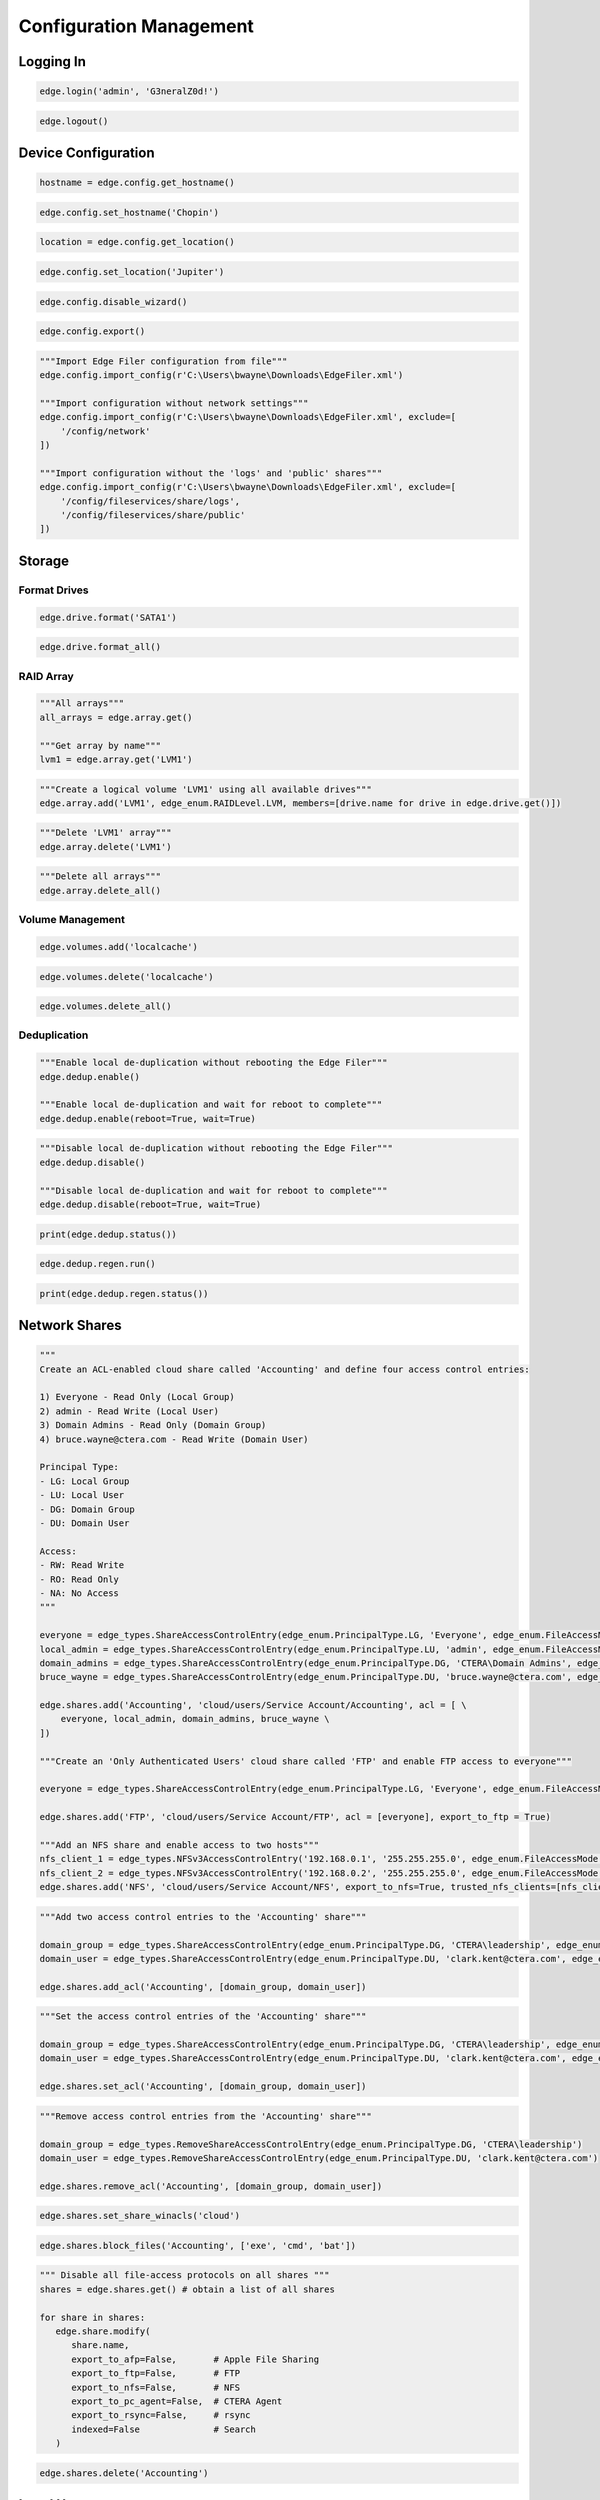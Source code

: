 ========================
Configuration Management
========================

Logging In
==========

.. automethod:: cterasdk.objects.synchronous.edge.Edge.login
   :noindex:

.. code-block:: python

   edge.login('admin', 'G3neralZ0d!')

.. automethod:: cterasdk.objects.synchronous.edge.Edge.logout
   :noindex:

.. code-block:: python

   edge.logout()

Device Configuration
====================

.. automethod:: cterasdk.edge.config.Config.get_hostname
   :noindex:

.. code-block:: python

   hostname = edge.config.get_hostname()

.. automethod:: cterasdk.edge.config.Config.set_hostname
   :noindex:

.. code-block:: python

   edge.config.set_hostname('Chopin')

.. automethod:: cterasdk.edge.config.Config.get_location
   :noindex:

.. code-block:: python

   location = edge.config.get_location()

.. automethod:: cterasdk.edge.config.Config.set_location
   :noindex:

.. code-block:: python

   edge.config.set_location('Jupiter')

.. automethod:: cterasdk.edge.config.Config.disable_wizard
   :noindex:

.. code-block:: python

   edge.config.disable_wizard()

.. automethod:: cterasdk.edge.config.Config.export
   :noindex:

.. code-block:: python

   edge.config.export()

.. automethod:: cterasdk.edge.config.Config.import_config
   :noindex:

.. code-block:: python

   """Import Edge Filer configuration from file"""
   edge.config.import_config(r'C:\Users\bwayne\Downloads\EdgeFiler.xml')

   """Import configuration without network settings"""
   edge.config.import_config(r'C:\Users\bwayne\Downloads\EdgeFiler.xml', exclude=[
       '/config/network'
   ])

   """Import configuration without the 'logs' and 'public' shares"""
   edge.config.import_config(r'C:\Users\bwayne\Downloads\EdgeFiler.xml', exclude=[
       '/config/fileservices/share/logs',
       '/config/fileservices/share/public'
   ])

Storage
=======

Format Drives
-------------

.. automethod:: cterasdk.edge.drive.Drive.format
   :noindex:

.. code-block:: python

   edge.drive.format('SATA1')

.. automethod:: cterasdk.edge.drive.Drive.format_all
   :noindex:

.. code-block:: python

   edge.drive.format_all()

RAID Array
----------

.. automethod:: cterasdk.edge.array.Array.get
   :noindex:

.. code-block:: python

   """All arrays"""
   all_arrays = edge.array.get()

   """Get array by name"""
   lvm1 = edge.array.get('LVM1')

.. automethod:: cterasdk.edge.array.Array.add
   :noindex:

.. code-block:: python

   """Create a logical volume 'LVM1' using all available drives"""
   edge.array.add('LVM1', edge_enum.RAIDLevel.LVM, members=[drive.name for drive in edge.drive.get()])

.. automethod:: cterasdk.edge.array.Array.delete
   :noindex:

.. code-block:: python

   """Delete 'LVM1' array"""
   edge.array.delete('LVM1')

.. automethod:: cterasdk.edge.array.Array.delete_all
   :noindex:

.. code-block:: python

   """Delete all arrays"""
   edge.array.delete_all()


Volume Management
-----------------

.. automethod:: cterasdk.edge.volumes.Volumes.add
   :noindex:

.. code-block:: python

   edge.volumes.add('localcache')

.. automethod:: cterasdk.edge.volumes.Volumes.delete
   :noindex:

.. code-block:: python

   edge.volumes.delete('localcache')

.. automethod:: cterasdk.edge.volumes.Volumes.delete_all
   :noindex:

.. code-block:: python

   edge.volumes.delete_all()


Deduplication
-------------

.. automethod:: cterasdk.edge.dedup.Dedup.enable
   :noindex:

.. code-block:: python

   """Enable local de-duplication without rebooting the Edge Filer"""
   edge.dedup.enable()

   """Enable local de-duplication and wait for reboot to complete"""
   edge.dedup.enable(reboot=True, wait=True)

.. automethod:: cterasdk.edge.dedup.Dedup.disable
   :noindex:

.. code-block:: python

   """Disable local de-duplication without rebooting the Edge Filer"""
   edge.dedup.disable()

   """Disable local de-duplication and wait for reboot to complete"""
   edge.dedup.disable(reboot=True, wait=True)


.. automethod:: cterasdk.edge.dedup.Dedup.status
   :noindex:

.. code-block:: python

   print(edge.dedup.status())

.. automethod:: cterasdk.edge.dedup.Regeneration.run
   :noindex:

.. code-block:: python

   edge.dedup.regen.run()

.. automethod:: cterasdk.edge.dedup.Regeneration.status
   :noindex:

.. code-block:: python

   print(edge.dedup.regen.status())


Network Shares
==============

.. automethod:: cterasdk.edge.shares.Shares.add
   :noindex:

.. code-block:: python

   """
   Create an ACL-enabled cloud share called 'Accounting' and define four access control entries:

   1) Everyone - Read Only (Local Group)
   2) admin - Read Write (Local User)
   3) Domain Admins - Read Only (Domain Group)
   4) bruce.wayne@ctera.com - Read Write (Domain User)

   Principal Type:
   - LG: Local Group
   - LU: Local User
   - DG: Domain Group
   - DU: Domain User

   Access:
   - RW: Read Write
   - RO: Read Only
   - NA: No Access
   """

   everyone = edge_types.ShareAccessControlEntry(edge_enum.PrincipalType.LG, 'Everyone', edge_enum.FileAccessMode.RO)
   local_admin = edge_types.ShareAccessControlEntry(edge_enum.PrincipalType.LU, 'admin', edge_enum.FileAccessMode.RW)
   domain_admins = edge_types.ShareAccessControlEntry(edge_enum.PrincipalType.DG, 'CTERA\Domain Admins', edge_enum.FileAccessMode.RO)
   bruce_wayne = edge_types.ShareAccessControlEntry(edge_enum.PrincipalType.DU, 'bruce.wayne@ctera.com', edge_enum.FileAccessMode.RW)

   edge.shares.add('Accounting', 'cloud/users/Service Account/Accounting', acl = [ \
       everyone, local_admin, domain_admins, bruce_wayne \
   ])

   """Create an 'Only Authenticated Users' cloud share called 'FTP' and enable FTP access to everyone"""

   everyone = edge_types.ShareAccessControlEntry(edge_enum.PrincipalType.LG, 'Everyone', edge_enum.FileAccessMode.RW)

   edge.shares.add('FTP', 'cloud/users/Service Account/FTP', acl = [everyone], export_to_ftp = True)

   """Add an NFS share and enable access to two hosts"""
   nfs_client_1 = edge_types.NFSv3AccessControlEntry('192.168.0.1', '255.255.255.0', edge_enum.FileAccessMode.RW)  # read write
   nfs_client_2 = edge_types.NFSv3AccessControlEntry('192.168.0.2', '255.255.255.0', edge_enum.FileAccessMode.RO)  # read only
   edge.shares.add('NFS', 'cloud/users/Service Account/NFS', export_to_nfs=True, trusted_nfs_clients=[nfs_client_1, nfs_client_2])


.. automethod:: cterasdk.edge.shares.Shares.add_acl
   :noindex:

.. code-block:: python

   """Add two access control entries to the 'Accounting' share"""

   domain_group = edge_types.ShareAccessControlEntry(edge_enum.PrincipalType.DG, 'CTERA\leadership', edge_enum.FileAccessMode.RW)
   domain_user = edge_types.ShareAccessControlEntry(edge_enum.PrincipalType.DU, 'clark.kent@ctera.com', edge_enum.FileAccessMode.RO)

   edge.shares.add_acl('Accounting', [domain_group, domain_user])

.. automethod:: cterasdk.edge.shares.Shares.set_acl
   :noindex:

.. code-block:: python

   """Set the access control entries of the 'Accounting' share"""

   domain_group = edge_types.ShareAccessControlEntry(edge_enum.PrincipalType.DG, 'CTERA\leadership', edge_enum.FileAccessMode.RW)
   domain_user = edge_types.ShareAccessControlEntry(edge_enum.PrincipalType.DU, 'clark.kent@ctera.com', edge_enum.FileAccessMode.RO)

   edge.shares.set_acl('Accounting', [domain_group, domain_user])

.. automethod:: cterasdk.edge.shares.Shares.remove_acl
   :noindex:

.. code-block:: python

   """Remove access control entries from the 'Accounting' share"""

   domain_group = edge_types.RemoveShareAccessControlEntry(edge_enum.PrincipalType.DG, 'CTERA\leadership')
   domain_user = edge_types.RemoveShareAccessControlEntry(edge_enum.PrincipalType.DU, 'clark.kent@ctera.com')

   edge.shares.remove_acl('Accounting', [domain_group, domain_user])

.. automethod:: cterasdk.edge.shares.Shares.set_share_winacls
   :noindex:

.. code-block:: python

   edge.shares.set_share_winacls('cloud')

.. automethod:: cterasdk.edge.shares.Shares.block_files
   :noindex:

.. code-block:: python

   edge.shares.block_files('Accounting', ['exe', 'cmd', 'bat'])

.. automethod:: cterasdk.edge.shares.Shares.modify
   :noindex:

.. code-block:: python

   """ Disable all file-access protocols on all shares """
   shares = edge.shares.get() # obtain a list of all shares

   for share in shares:
      edge.share.modify(
         share.name,
         export_to_afp=False,       # Apple File Sharing
         export_to_ftp=False,       # FTP
         export_to_nfs=False,       # NFS
         export_to_pc_agent=False,  # CTERA Agent
         export_to_rsync=False,     # rsync
         indexed=False              # Search
      )

.. automethod:: cterasdk.edge.shares.Shares.delete
   :noindex:

.. code-block:: python

   edge.shares.delete('Accounting')

Local Users
===========

.. automethod:: cterasdk.edge.users.Users.add
   :noindex:

.. code-block:: python

   edge.users.add('Clark', 'Kryptonite1!') # without a full name, email or custom uid

   edge.users.add('alice', 'W!z4rd0fOz!', 'Alice Wonderland') # including a full name

   edge.users.add('Bruce', 'GothamCity1!', 'Bruce Wayne', 'bruce.wayne@we.com', uid = 1940) # all

.. automethod:: cterasdk.edge.users.Users.modify
   :noindex:

.. code-block:: python

   edge.users.modify('Clark', 'Passw0rd1!') # Change a user's password
   edge.users.modify('Clark', email='clark.kent@krypton.com') # Change a user's email

.. automethod:: cterasdk.edge.users.Users.delete
   :noindex:

.. code-block:: python

   edge.users.delete('alice')

.. automethod:: cterasdk.edge.users.Users.add_first_user
   :noindex:

.. code-block:: python

   edge.users.add_first_user('admin', 'L3tsG3tR34dyT0Rumbl3!')

Local Groups
============

.. automethod:: cterasdk.edge.groups.Groups.add_members
   :noindex:

.. code-block:: python

   """Add Bruce Wayne to the local Administrators group"""
   member = edge_types.UserGroupEntry(edge_enum.PrincipalType.DU, 'bruce.wayne@we.com')
   edge.groups.add_members('Administrators', [member])

   """Add Bruce Wayne and Domain Admins to the local Administrators group"""

   domain_user = edge_types.UserGroupEntry(edge_enum.PrincipalType.DU, 'bruce.wayne@we.com')
   domain_group = edge_types.UserGroupEntry(edge_enum.PrincipalType.DG, 'WE\Domain Admins')
   edge.groups.add_members('Administrators', [domain_user, domain_group])

.. automethod:: cterasdk.edge.groups.Groups.remove_members
   :noindex:

.. code-block:: python

   """Remove Bruce Wayne from the local Administrators group"""

   edge.groups.remove_members('Administrators', [('DU', 'bruce.wayne@we.com')])

   """Remove Bruce Wayne and Domain Admins from the local Administrators group"""

   edge.groups.remove_members('Administrators', [('DU', 'bruce.wayne@we.com'), ('DG', 'WE\Domain Admins')])

Active Directory
================

.. automethod:: cterasdk.edge.directoryservice.DirectoryService.connect
   :noindex:

.. code-block:: python

   edge.directoryservice.connect('ctera.local', 'administrator', 'B4tMob!l3')

   """Connect to the EMEA Organizational Unit"""

   edge.directoryservice.connect('ctera.local', 'administrator', 'B4tMob!l3', 'ou=EMEA, dc=ctera, dc=local')

.. note:: the `ou` parameter must specify the distinguished name of the organizational unit

.. automethod:: cterasdk.edge.directoryservice.DirectoryService.get_advanced_mapping
   :noindex:

.. code-block:: python

   for domain, mapping in edge.directoryservice.get_advanced_mapping().items():
       print(domain)
       print(mapping)

.. note:: to retrieve a list of domain flat names, use :py:func:`cterasdk.edge.directoryservice.domains()`

.. automethod:: cterasdk.edge.directoryservice.DirectoryService.set_advanced_mapping
   :noindex:

.. code-block:: python

   """Create a list of domain mappings"""

   advanced_mapping = [
       common_types.ADDomainIDMapping('CTERA-PRD', 1000001, 2000000),
       common_types.ADDomainIDMapping('CTERA-LAB', 2000001, 3000000),
       common_types.ADDomainIDMapping('CTERA-LDR', 3000001, 4000000)
   ]

   edge.directoryservice.set_advanced_mapping(advanced_mapping)  # this function will skip domains that are not found

.. note:: to retrieve a list of domain flat names, use :py:func:`cterasdk.edge.directoryservice.domains()`

.. automethod:: cterasdk.edge.directoryservice.DirectoryService.disconnect
   :noindex:

.. code-block:: python

   edge.directoryservice.disconnect()

.. automethod:: cterasdk.edge.directoryservice.DirectoryService.domains
   :noindex:

.. code-block:: python

   domains = edge.directoryservice.domains()

   print(domains)

.. automethod:: cterasdk.edge.directoryservice.DirectoryService.set_static_domain_controller
   :noindex:

.. code-block:: python

   edge.directoryservice.set_static_domain_controller('192.168.90.1')

.. automethod:: cterasdk.edge.directoryservice.DirectoryService.get_static_domain_controller
   :noindex:

.. code-block:: python

   domain_controller = edge.directoryservice.get_static_domain_controller()
   print(domain_controller)

.. automethod:: cterasdk.edge.directoryservice.DirectoryService.remove_static_domain_controller
   :noindex:

.. code-block:: python

   edge.directoryservice.remove_static_domain_controller()

Connecting to CTERA Portal
==========================

.. automethod:: cterasdk.edge.services.Services.connect
   :noindex:

.. warning:: To ignore certificate errors when connecting to CTERA Portal, use: ``cterasdk.settings.sessions.management.edge.services.ssl = False``
..

.. code-block:: python

   edge.services.connect('tenant.ctera.com', 'svc_account', 'Th3AmazingR4ce!', 'EV32') # activate as an EV32

..

.. code-block:: python

   edge.services.connect('52.204.15.122', 'svc_account', 'Th3AmazingR4ce!', 'EV64') # activate as an EV64

..

.. automethod:: cterasdk.edge.services.Services.activate
   :noindex:

   This method's behavior is identical to :py:func:`cterasdk.edge.services.Services.connect()`

.. code-block:: python

   edge.services.activate('tenant.ctera.com', 'svc_account', 'fd3a-301b-88d5-e1a9-cbdb') # activate as an EV16

.. automethod:: cterasdk.edge.services.Services.reconnect
   :noindex:

.. code-block:: python

   edge.services.reconnect()

.. automethod:: cterasdk.edge.services.Services.disconnect
   :noindex:

.. code-block:: python

   edge.services.disconnect()

.. automethod:: cterasdk.edge.services.Services.enable_sso
   :noindex:

Configuring a License
=====================

.. automethod:: cterasdk.edge.licenses.Licenses.apply
   :noindex:

.. code-block:: python

   edge.license.apply('EV32')

.. note:: A license can also be specified upon connecting the Edge Filer to the Portal. See :py:func:`cterasdk.edge.services.Services.connect()` for more details.

Cache Management
================

.. automethod:: cterasdk.edge.cache.Cache.enable
   :noindex:

.. code-block:: python

   edge.cache.enable()

.. automethod:: cterasdk.edge.cache.Cache.disable
   :noindex:

.. code-block:: python

   edge.cache.disable()

.. warning:: All data synchronized from the cloud will be deleted and all unsynchronized changes will be lost.

.. automethod:: cterasdk.edge.cache.Cache.force_eviction
   :noindex:

.. code-block:: python

   edge.cache.force_eviction()

Subfolder Pinning
-----------------

.. automethod:: cterasdk.edge.cache.Cache.pin
   :noindex:

.. code-block:: python

   """ Pin a cloud folder named 'data' owned by 'Service Account' """
   edge.cache.pin('users/Service Account/data')

.. automethod:: cterasdk.edge.cache.Cache.pin_exclude
   :noindex:

.. code-block:: python

   """ Exclude a subfolder from a pinned cloud folder """
   edge.cache.pin_exclude('users/Service Account/data/accounting')

.. automethod:: cterasdk.edge.cache.Cache.remove_pin
   :noindex:

.. code-block:: python

   """ Remove a pin from a previously pinned folder """
   edge.cache.remove_pin('users/Service Account/data')

.. automethod:: cterasdk.edge.cache.Cache.pin_all
   :noindex:

.. code-block:: python

   """ Pin all folders """
   edge.cache.pin_all()

.. automethod:: cterasdk.edge.cache.Cache.unpin_all
   :noindex:

.. code-block:: python

   """ Remove all folder pins """
   edge.cache.unpin_all()

Cloud Backup
============

.. automethod:: cterasdk.edge.backup.Backup.configure
   :noindex:

.. code-block:: python

   """Configure backup without a passphrase"""

   edge.backup.configure()

.. automethod:: cterasdk.edge.backup.Backup.start
   :noindex:

.. code-block:: python

   edge.backup.start()

.. automethod:: cterasdk.edge.backup.Backup.suspend
   :noindex:

.. code-block:: python

   edge.backup.suspend()

.. automethod:: cterasdk.edge.backup.Backup.unsuspend
   :noindex:

.. code-block:: python

   edge.backup.unsuspend()

Backup Selection
----------------

.. automethod:: cterasdk.edge.backup.BackupFiles.unselect_all
   :noindex:

.. code-block:: python

   edge.backup.files.unselect_all()

Cloud Synchronization
=====================

.. automethod:: cterasdk.edge.sync.Sync.suspend
   :noindex:

.. code-block:: python

   edge.sync.suspend()

.. automethod:: cterasdk.edge.sync.Sync.unsuspend
   :noindex:

.. code-block:: python

   edge.sync.unsuspend()

.. automethod:: cterasdk.edge.sync.Sync.exclude_files
   :noindex:

.. code-block:: python

   edge.sync.exclude_files(['exe', 'cmd', 'bat'])  # exclude file extensions

   edge.sync.exclude_files(filenames=['Cloud Sync.lnk', 'The quick brown fox.docx'])  # exclude file names

   """Exclude file extensions and file names"""
   edge.sync.exclude_files(['exe', 'cmd'], ['Cloud Sync.lnk'])

   """
   Create a custom exclusion rule

   Exclude files that their name starts with 'tmp' and smaller than 1 MB (1,048,576 bytes)
   """
   name_filter_rule = common_types.FileFilterBuilder.name().startswith('tmp')
   size_filter_rule = common_types.FileFilterBuilder.size().less_than(1048576)
   exclusion_rule = common_types.FilterBackupSet('Custom exclusion rule', filter_rules=[name_filter_rule, size_filter_rule])

   edge.sync.exclude_files(custom_exclusion_rules=[exclusion_rule])

.. automethod:: cterasdk.edge.sync.Sync.remove_file_exclusion_rules
    :noindex:

.. code-block:: python

   edge.sync.remove_file_exclusion_rules()

.. automethod:: cterasdk.edge.sync.Sync.evict
   :noindex:

.. code-block:: python

   """Evict a directory"""
   background_task_ref = edge.sync.evict('/Share/path/to/sub/directory')  # non-blocking call
   print(background_task_ref)

   """Evict a directory and wait for eviction to complete - blocking"""
   edge.sync.evict('/Share/path/to/sub/directory', wait=True)  # blocking call


Bandwidth Throttling
--------------------

.. automethod:: cterasdk.edge.sync.CloudSyncBandwidthThrottling.get_policy
   :noindex:

.. automethod:: cterasdk.edge.sync.CloudSyncBandwidthThrottling.set_policy
   :noindex:

.. code-block:: python

   """Throttle bandwidth during business hours on week days: Monday - Friday"""
   schedule1 = common_types.TimeRange().start('07:00:00').end('19:00:00').days(common_enum.DayOfWeek.Weekdays).build()
   rule1 = common_types.ThrottlingRuleBuilder().upload(50).download(50).schedule(schedule1).build()

   """Throttle bandwidth off business hours on week days: Monday - Friday"""
   schedule2 = common_types.TimeRange().start('19:00:00').end('07:00:00').days(common_enum.DayOfWeek.Weekdays).build()
   rule2 = common_types.ThrottlingRuleBuilder().upload(100).download(100).schedule(schedule2).build()

   """Throttle bandwidth during weekends: Saturday, Sunday"""
   schedule3 = common_types.TimeRange().start('00:00:00').end('23:59:00').days(common_enum.DayOfWeek.Weekend).build()
   rule3 = common_types.ThrottlingRuleBuilder().upload(500).download(500).schedule(schedule3).build()

   edge.sync.throttling.set_policy([rule1, rule2, rule3])


File Access Protocols
=====================

.. automethod:: cterasdk.edge.ftp.FTP.disable
   :noindex:

.. code-block:: python

   edge.ftp.disable()

.. automethod:: cterasdk.edge.afp.AFP.disable
   :noindex:

.. code-block:: python

   edge.afp.disable()

.. automethod:: cterasdk.edge.nfs.NFS.disable
   :noindex:

.. code-block:: python

   edge.nfs.disable()

.. automethod:: cterasdk.edge.rsync.RSync.disable
   :noindex:

.. code-block:: python

   edge.rsync.disable()

Windows File Sharing (CIFS/SMB)
-------------------------------

.. automethod:: cterasdk.edge.smb.SMB.enable
   :noindex:

.. code-block:: python

   edge.smb.enable()

.. automethod:: cterasdk.edge.smb.SMB.disable
   :noindex:

.. code-block:: python

   edge.smb.disable()

.. automethod:: cterasdk.edge.smb.SMB.set_packet_signing
   :noindex:

.. code-block:: python

   edge.smb.set_packet_signing('If client agrees')

.. automethod:: cterasdk.edge.smb.SMB.enable_abe
   :noindex:

.. code-block:: python

   edge.smb.enable_abe()

.. automethod:: cterasdk.edge.smb.SMB.disable_abe
   :noindex:

.. code-block:: python

   edge.smb.disable_abe()

.. automethod:: cterasdk.edge.aio.AIO.enable
   :noindex:

.. code-block:: python

   edge.aio.enable()

.. automethod:: cterasdk.edge.aio.AIO.disable
   :noindex:

.. code-block:: python

   edge.aio.disable()


Network
=======

.. automethod:: cterasdk.edge.network.Network.set_static_ipaddr
   :noindex:

.. code-block:: python

   edge.network.set_static_ipaddr('10.100.102.4', '255.255.255.0', '10.100.102.1', '10.100.102.1')

   edge.show('/status/network/ports/0/ip') # will print the IP configuration

.. automethod:: cterasdk.edge.network.Network.set_static_nameserver
   :noindex:

.. code-block:: python

   edge.network.set_static_nameserver('10.100.102.1') # to set the primary name server

   edge.network.set_static_nameserver('10.100.102.1', '10.100.102.254') # to set both primary and secondary

.. automethod:: cterasdk.edge.network.Network.enable_dhcp
   :noindex:

.. code-block:: python

   edge.network.enable_dhcp()

Proxy Settings
--------------

.. automethod:: cterasdk.edge.network.Proxy.get_configuration
   :noindex:

.. code-block:: python

   configuration = edge.network.proxy.get_configuration()
   print(configuration)

.. automethod:: cterasdk.edge.network.Proxy.is_enabled
   :noindex:

.. code-block:: python

   if edge.network.proxy.is_enabled():
       print('Proxy Server is Enabled')

.. automethod:: cterasdk.edge.network.Proxy.modify
   :noindex:

.. code-block:: python

   edge.network.proxy.modify('192.168.11.11', 8081, 'proxy-user', 'proxy-user-password')

.. automethod:: cterasdk.edge.network.Proxy.disable
   :noindex:

.. code-block:: python

   edge.network.proxy.disable()

MTU
---

.. automethod:: cterasdk.edge.network.MTU.modify
   :noindex:

.. code-block:: python

   edge.network.mtu.modify(1320)  # set the maximum transmission unit (MTU) to 1320

   edge.network.mtu.modify(9000)  # configure 'jumbo' frames (MTU: 9000)

.. automethod:: cterasdk.edge.network.MTU.reset
   :noindex:

.. code-block:: python

   edge.network.mtu.reset()  # disable custom mtu configuration and restore default setting (1500)

Static Routes
-------------

.. automethod:: cterasdk.edge.network.StaticRoutes.get
   :noindex:

.. code-block:: python

   # get static routes
   edge.network.routes.get()

.. automethod:: cterasdk.edge.network.StaticRoutes.add
   :noindex:

.. code-block:: python

   # add static route from 10.10.12.1 to 192.168.55.7/32
   edge.network.routes.add('10.10.12.1', '192.168.55.7/32')

   # add static route from 10.100.102.4 to 172.18.100.0/24
   edge.network.routes.add('10.100.102.4', '172.18.100.0/24')

.. automethod:: cterasdk.edge.network.StaticRoutes.remove
   :noindex:

.. code-block:: python

   # remove static route 192.168.55.7/32
   edge.network.routes.remove('192.168.55.7/32')

.. automethod:: cterasdk.edge.network.StaticRoutes.clear
   :noindex:

.. code-block:: python

   # remove all static routes -  (clean)
   edge.network.routes.clear()


Diagnostics
-----------

.. automethod:: cterasdk.edge.network.Network.tcp_connect
   :noindex:

.. code-block:: python

   cttp_service = edge_types.TCPService('tenant.ctera.com', 995)
   result = edge.network.tcp_connect(cttp_service)
   if result.is_open:
       print('Success')
       # do something...
   else:
       print('Failure')

   ldap_service = edge_types.TCPService('dc.ctera.com', 389)
   edge.network.tcp_connect(ldap_service)

.. automethod:: cterasdk.edge.network.Network.diagnose
   :noindex:

.. code-block:: python

   services = []
   services.append(edge_types.TCPService('192.168.90.1', 389))  # LDAP
   services.append(edge_types.TCPService('ctera.portal.com', 995))  # CTTP
   services.append(edge_types.TCPService('ctera.portal.com', 443))  # HTTPS
   result = edge.network.diagnose(services)
   for result in results:
       print(result.host, result.port, result.is_open)


.. automethod:: cterasdk.edge.network.Network.iperf
   :noindex:

.. code-block:: python

   edge.network.iperf('192.168.1.145')  # iperf server: 192.168.1.145, threads: 1, measure upload over TCP port 5201

   edge.network.iperf('192.168.1.145', port=85201, threads=5)  # Customized port and number of threads

   edge.network.iperf('192.168.1.145', direction=edge_enum.Traffic.Download)  # Measure download speed

   edge.network.iperf('192.168.1.145', protocol=edge_enum.IPProtocol.UDP)  # Use UDP

Mail Server
===========

.. automethod:: cterasdk.edge.mail.Mail.enable
   :noindex:

.. code-block:: python

   edge.mail.enable('smtp.ctera.com') # default settings

   edge.mail.enable('smtp.ctera.com', 465) # custom port number

   """Use default port number, use authentication and require TLS"""

   edge.mail.enable('smtp.ctera.com', username = 'user', password = 'secret', useTLS = True)

.. automethod:: cterasdk.edge.mail.Mail.disable
   :noindex:

.. code-block:: python

   edge.mail.disable()

Logging
=======

.. automethod:: cterasdk.edge.logs.Logs.settings
   :noindex:

.. automethod:: cterasdk.edge.logs.Logs.logs
   :noindex:

.. automethod:: cterasdk.edge.syslog.Syslog.enable
   :noindex:

.. code-block:: python

   edge.syslog.enable('syslog.ctera.com') # default settings

   edge.syslog.enable('syslog.ctera.com', proto = 'TCP') # use TCP

   edge.syslog.enable('syslog.ctera.com', 614, minSeverity = 'error') # use 614 UDP, severity >= error

.. automethod:: cterasdk.edge.syslog.Syslog.disable
   :noindex:

.. code-block:: python

   edge.syslog.disable()

CIFS/SMB Audit Logs
-------------------

.. automethod:: cterasdk.edge.audit.Audit.enable
   :noindex:

.. code-block:: python

   edge.audit.enable('/logs')

.. automethod:: cterasdk.edge.audit.Audit.disable
   :noindex:

.. code-block:: python

   edge.audit.disable()

Reset to Defaults
=================

.. automethod:: cterasdk.edge.power.Power.reset
   :noindex:

.. code-block:: python

   edge.power.reset() # will reset and immediately return
   edge.power.reset(wait=True) # will reset and wait for the Edge Filer to boot

.. seealso:: Create the first admin account after resetting the Edge Filer to its default settings: :py:func:`cterasdk.edge.users.Users.add_first_user()`

SSL Certificate
===============

SSL management commands supported starting Edge Filer v7.8 or higher:

.. automethod:: cterasdk.edge.ssl.ServerCertificate.get
   :noindex:

.. code-block:: python

   server_certificate = edge.ssl.server.get()
   print(server_certificate.fingerprint)

.. automethod:: cterasdk.edge.ssl.ServerCertificate.regenerate
   :noindex:

.. code-block:: python

   edge.ssl.server.regenerate()  # generate a self-signed server certificate

.. automethod:: cterasdk.edge.ssl.ServerCertificate.import_certificate
   :noindex:

.. code-block:: python

   edge.ssl.server.import_certificate(
      r'C:/users/username/certificate/private.key',
      r'C:/users/username/certificate/certificate.crt',
      r'C:/users/username/certificate/intermediate1.crt',
      r'C:/users/username/certificate/intermediate2.crt',
      r'C:/users/username/certificate/root.crt'
   )

.. automethod:: cterasdk.edge.ssl.TrustedCAs.all
   :noindex:

.. code-block:: python

   for ca_certificate in edge.ssl.ca.all():
       print(ca_certificate.fingerprint)

.. automethod:: cterasdk.edge.ssl.TrustedCAs.add
   :noindex:

.. code-block:: python

   edge.ssl.ca.add(r'C:/users/username/certificate/ca.crt')  # add Trusted CA certificate

.. automethod:: cterasdk.edge.ssl.TrustedCAs.remove
   :noindex:

.. code-block:: python

   certificate_fingerprint = '04:a0:56:a9:87:64:bb:dc:96:bf:6d:b0:49:fa:80:81:ed:06:8a:1e'
   edge.ssl.ca.remove(certificate_fingerprint)

.. automethod:: cterasdk.edge.ssl.TrustedCAs.clear
   :noindex:

.. code-block:: python

   edge.ssl.ca.clear()

SSL management commands supported up to Edge Filer v7.6:

.. automethod:: cterasdk.edge.ssl.SSLv1.get_storage_ca
   :noindex:

.. automethod:: cterasdk.edge.ssl.SSLv1.remove_storage_ca
   :noindex:

.. automethod:: cterasdk.edge.ssl.SSLv1.import_certificate
   :noindex:

.. code-block:: python

   """
   certificate = './certs/certificate.crt'
   intermediate_cert = './certs/certificate1.crt'
   ca_certificate = './certs/certificate2.crt'
   private_key = './certs/private.key'
   """

   """
   Specify certificates in the following order: domain cert, intermediary certs, CA cert
   You may include as many intermediate certificates as needed
   """
   edge.ssl.import_certificate(private_key, certificate, intermediate_cert, ca_certificate)

.. danger: Exercise caution. Test thoroughly prior to implementing in production. Ensure the integrity of the PEM encoded private key and certificates. Supplying an invalid private key or certificate will disable administrative access to the filer and would require CTERA Support to re-enable it.

SSL management commands supported in all Edge Filer versions:

.. automethod:: cterasdk.edge.ssl.SSL.disable_http
   :noindex:

.. code-block:: python

   edge.ssl.disable_http()

.. automethod:: cterasdk.edge.ssl.SSL.enable_http
   :noindex:

.. code-block:: python

   edge.ssl.enable_http()

.. automethod:: cterasdk.edge.ssl.SSL.is_http_disabled
   :noindex:

.. code-block:: python

   edge.ssl.is_http_disabled()

.. automethod:: cterasdk.edge.ssl.SSL.is_http_enabled
   :noindex:

.. code-block:: python

   edge.ssl.is_http_enabled()

Power Management
================

.. automethod:: cterasdk.edge.power.Power.reboot
   :noindex:

.. code-block:: python

   edge.power.reboot() # will reboot and immediately return

   edge.power.reboot(wait=True) # will reboot and wait

.. automethod:: cterasdk.edge.power.Power.shutdown
   :noindex:

.. code-block:: python

   edge.power.shutdown()


SNMP
====

.. automethod:: cterasdk.edge.snmp.SNMP.is_enabled
   :noindex:

.. code-block:: python

   edge.snmp.is_enabled()

.. automethod:: cterasdk.edge.snmp.SNMP.enable
   :noindex:

.. code-block:: python

   edge.snmp.enable(community_str='MpPcKl2sArSdTLZ4URj4')  # enable SNMP v2c
   edge.snmp.enable(username='snmp_user', auth_password='gVQBaHSOGV', privacy_password='VG0zbn5aJ')  # enable SNMP v3

.. automethod:: cterasdk.edge.snmp.SNMP.disable
   :noindex:

   edge.snmp.disable()

.. automethod:: cterasdk.edge.snmp.SNMP.modify
   :noindex:

   edge.snmp.modify(community_str='L0K2zGpgmOQH2CXaUSuB', username='snmp_user', auth_password='gVQBaHSOGV', privacy_password='VG0zbn5aJ')

.. automethod:: cterasdk.edge.snmp.SNMP.get_configuration
   :noindex:

   edge.snmp.get_configuration()

Troubleshooting
===============

Support Report
--------------

.. automethod:: cterasdk.edge.support.Support.get_support_report
   :noindex:

Debug Level
-----------

.. automethod:: cterasdk.edge.support.Support.set_debug_level
   :noindex:

.. code-block:: python

   edge.support.set_debug_level('backup', 'process', 'cttp', 'samba')
   edge.support.set_debug_level('info')
   edge.support.set_debug_level('caching', 'evictor')

Telnet
------

.. automethod:: cterasdk.edge.telnet.Telnet.enable
   :noindex:

.. code-block:: python

   edge.telnet.enable('a7df639a')

.. automethod:: cterasdk.edge.telnet.Telnet.disable
   :noindex:

.. code-block:: python

   edge.telnet.disable()

SSH
---

.. automethod:: cterasdk.edge.ssh.SSH.enable
   :noindex:

.. code-block:: python

   """Enable SSH access"""
   edge.ssh.enable()

   """Enable SSH access using a public key file"""
   edge.ssh.enable(public_key_file='./public_key.pub')  # relative to the current directory
   edge.ssh.enable(public_key_file='C:\\Users\\jsmith\\Desktop\\public_key.pub')  # full path

   """Generate an RSA key pair and enable SSH access"""

   from cryptography.hazmat.primitives.asymmetric import rsa
   from cryptography.hazmat.primitives.serialization import Encoding, PrivateFormat, PublicFormat, NoEncryption

   private_key = rsa.generate_private_key(public_exponent=exponent, key_size=key_size)
   public_key = private_key.public_key().public_bytes(Encoding.OpenSSH, PublicFormat.OpenSSH).decode('utf-8')

   edge.ssh.enable(public_key)

   """Print PEM-encoded RSA private key"""
   print(private_key.private_bytes(Encoding.PEM, PrivateFormat.OpenSSH, NoEncryption()).decode('utf-8'))

   """Print OpenSSH formatted RSA public key"""
   print(public_key)

.. automethod:: cterasdk.edge.ssh.SSH.disable
   :noindex:

.. code-block:: python

   edge.ssh.disable()

Miscellaneous
-------------

.. automethod:: cterasdk.objects.synchronous.edge.Edge.test
   :noindex:

.. code-block:: python

   edge.test()

.. automethod:: cterasdk.objects.synchronous.edge.Edge.whoami
   :noindex:

.. code-block:: python

   edge.whoami()
